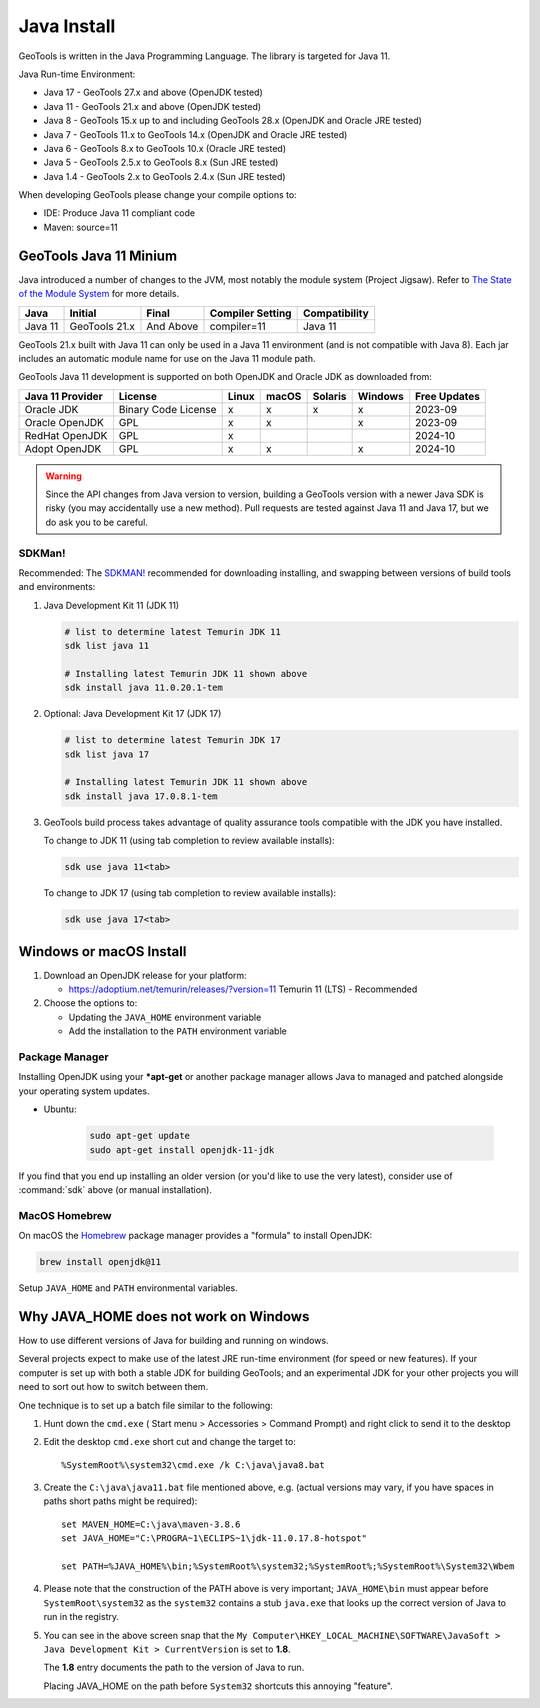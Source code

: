 Java Install
-------------

GeoTools is written in the Java Programming Language. The library is targeted for Java 11.

Java Run-time Environment:

* Java 17 - GeoTools 27.x and above (OpenJDK tested)
* Java 11 - GeoTools 21.x and above (OpenJDK tested)
* Java 8 - GeoTools 15.x up to and including GeoTools 28.x (OpenJDK and Oracle JRE tested)
* Java 7 - GeoTools 11.x to GeoTools 14.x (OpenJDK and Oracle JRE tested)
* Java 6 - GeoTools 8.x to GeoTools 10.x (Oracle JRE tested)
* Java 5 - GeoTools 2.5.x to GeoTools 8.x (Sun JRE tested)
* Java 1.4 - GeoTools 2.x to GeoTools 2.4.x (Sun JRE tested)

When developing GeoTools please change your compile options to:

* IDE: Produce Java 11 compliant code
* Maven: source=11

GeoTools Java 11 Minium
'''''''''''''''''''''''

Java introduced a number of changes to the JVM, most notably the module system (Project Jigsaw). Refer to `The State of the Module System <http://openjdk.java.net/projects/jigsaw/spec/sotms/>`_ for more details.

========= ================ ================ ================= ===============
Java      Initial          Final            Compiler Setting  Compatibility
========= ================ ================ ================= ===============
Java 11   GeoTools 21.x    And Above        compiler=11       Java 11
========= ================ ================ ================= ===============

GeoTools 21.x built with Java 11 can only be used in a Java 11 environment (and is not compatible with Java 8). Each jar includes an automatic module name for use on the Java 11 module path.

GeoTools Java 11 development is supported on both OpenJDK and Oracle JDK as downloaded from:

========================= =================== ===== ====== ======= ======= ==============
Java 11 Provider          License             Linux macOS  Solaris Windows Free Updates
========================= =================== ===== ====== ======= ======= ==============
Oracle JDK                Binary Code License x     x      x       x       2023-09
Oracle OpenJDK            GPL                 x     x              x       2023-09
RedHat OpenJDK            GPL                 x                            2024-10
Adopt OpenJDK             GPL                 x     x              x       2024-10
========================= =================== ===== ====== ======= ======= ==============

.. warning:: Since the API changes from Java version to version, building a GeoTools version with a newer Java SDK is risky (you may accidentally use a new method). Pull requests are tested against Java 11 and Java 17, but we do ask you to be careful.

SDKMan!
^^^^^^^

Recommended: The `SDKMAN! <https://sdkman.io>`__ recommended for downloading installing, and swapping between versions of build tools and environments:

1. Java Development Kit 11 (JDK 11)
     
   .. code-block:: bash
   
      # list to determine latest Temurin JDK 11
      sdk list java 11
   
      # Installing latest Temurin JDK 11 shown above
      sdk install java 11.0.20.1-tem

2. Optional: Java Development Kit 17 (JDK 17)
     
   .. code-block:: bash
   
      # list to determine latest Temurin JDK 17
      sdk list java 17
   
      # Installing latest Temurin JDK 11 shown above
      sdk install java 17.0.8.1-tem
   
3. GeoTools build process takes advantage of quality assurance tools compatible with the JDK you have installed.
   
   To change to JDK 11 (using tab completion to review available installs):
   
   .. code-block:: bash
   
      sdk use java 11<tab>

   To change to JDK 17 (using tab completion to review available installs):
   
   .. code-block:: bash
   
      sdk use java 17<tab>

Windows or macOS Install
''''''''''''''''''''''''

1. Download an OpenJDK release for your platform:

   * https://adoptium.net/temurin/releases/?version=11 Temurin 11 (LTS) - Recommended
   
2. Choose the options to:
   
   * Updating the ``JAVA_HOME`` environment variable
   * Add the installation to the ``PATH`` environment variable

Package Manager
^^^^^^^^^^^^^^^

Installing OpenJDK using your ***apt-get** or another package manager allows Java to managed and patched
alongside your operating system updates.

* Ubuntu:
  
   .. code-block:: bash
   
     sudo apt-get update
     sudo apt-get install openjdk-11-jdk
  
If you find that you end up installing an older version (or you'd like to use the very latest), consider use of :command:`sdk` above (or manual installation).

MacOS Homebrew
^^^^^^^^^^^^^^

On macOS the `Homebrew <https://brew.sh>`__ package manager provides a "formula" to install OpenJDK:

.. code-block:: bash

   brew install openjdk@11

Setup ``JAVA_HOME`` and ``PATH`` environmental variables.

Why JAVA_HOME does not work on Windows
''''''''''''''''''''''''''''''''''''''

How to use different versions of Java for building and running on windows.

Several projects expect to make use of the latest JRE run-time environment
(for speed or new features). If your computer is set up with both a
stable JDK for building GeoTools; and an experimental JDK for your other
projects you will need to sort out how to switch between them.

One technique is to set up a batch file similar to the following:

1. Hunt down the ``cmd.exe`` ( Start menu > Accessories > Command Prompt) and right click to send it to the desktop
2. Edit the desktop ``cmd.exe`` short cut and change the target to::
      
      %SystemRoot%\system32\cmd.exe /k C:\java\java8.bat

3. Create the ``C:\java\java11.bat`` file mentioned above, e.g. (actual versions may vary, if you have spaces in paths short paths might be required)::
   
      set MAVEN_HOME=C:\java\maven-3.8.6
      set JAVA_HOME="C:\PROGRA~1\ECLIPS~1\jdk-11.0.17.8-hotspot"
      
      set PATH=%JAVA_HOME%\bin;%SystemRoot%\system32;%SystemRoot%;%SystemRoot%\System32\Wbem

4. Please note that the construction of the PATH above is very important; ``JAVA_HOME\bin`` must
   appear before ``SystemRoot\system32`` as the ``system32`` contains a stub ``java.exe`` that looks up
   the correct version of Java to run in the registry.
   
   .. image:: /images/jdk.png
   
5. You can see in the above screen snap that the
   ``My Computer\HKEY_LOCAL_MACHINE\SOFTWARE\JavaSoft > Java Development Kit > CurrentVersion``
   is set to **1.8**.
   
   The **1.8** entry documents the path to the version of Java to run.
   
   Placing JAVA_HOME on the path before ``System32`` shortcuts this annoying "feature".

